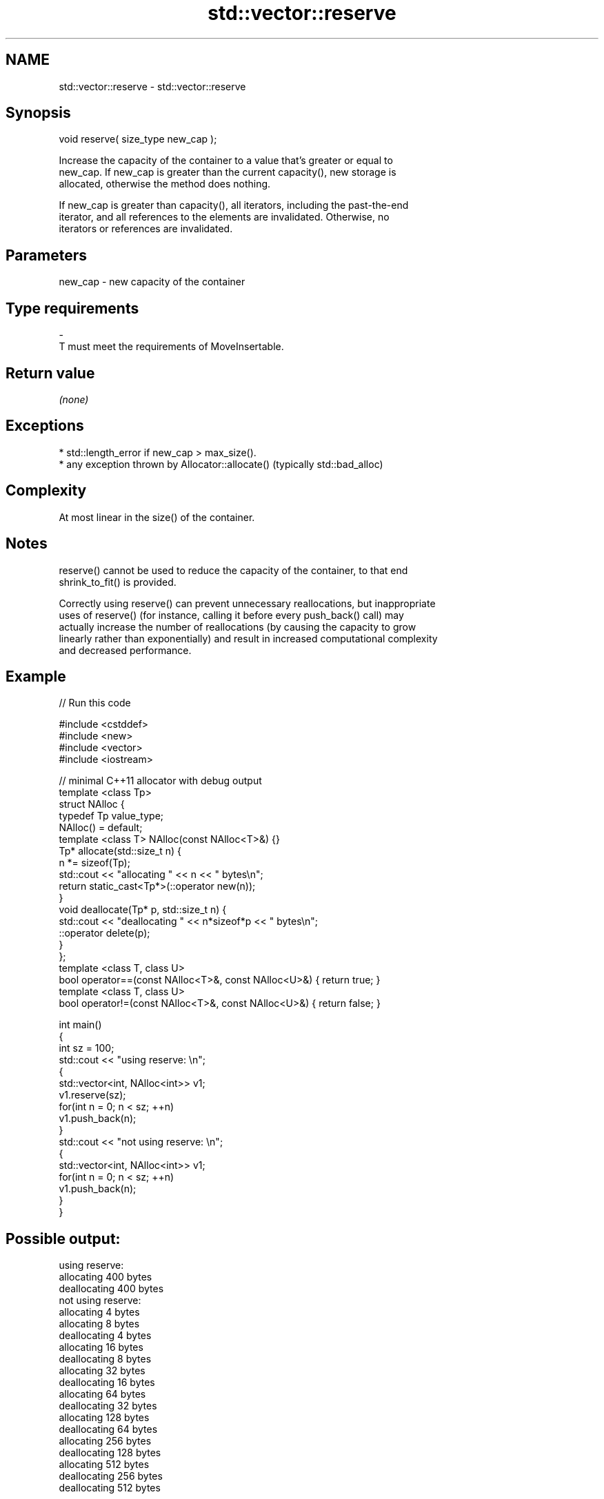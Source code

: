 .TH std::vector::reserve 3 "2017.04.02" "http://cppreference.com" "C++ Standard Libary"
.SH NAME
std::vector::reserve \- std::vector::reserve

.SH Synopsis
   void reserve( size_type new_cap );

   Increase the capacity of the container to a value that's greater or equal to
   new_cap. If new_cap is greater than the current capacity(), new storage is
   allocated, otherwise the method does nothing.

   If new_cap is greater than capacity(), all iterators, including the past-the-end
   iterator, and all references to the elements are invalidated. Otherwise, no
   iterators or references are invalidated.

.SH Parameters

   new_cap    -    new capacity of the container
.SH Type requirements
   -
   T must meet the requirements of MoveInsertable.

.SH Return value

   \fI(none)\fP

.SH Exceptions

     * std::length_error if new_cap > max_size().
     * any exception thrown by Allocator::allocate() (typically std::bad_alloc)

.SH Complexity

   At most linear in the size() of the container.

.SH Notes

   reserve() cannot be used to reduce the capacity of the container, to that end
   shrink_to_fit() is provided.

   Correctly using reserve() can prevent unnecessary reallocations, but inappropriate
   uses of reserve() (for instance, calling it before every push_back() call) may
   actually increase the number of reallocations (by causing the capacity to grow
   linearly rather than exponentially) and result in increased computational complexity
   and decreased performance.

.SH Example

   
// Run this code

 #include <cstddef>
 #include <new>
 #include <vector>
 #include <iostream>
  
 // minimal C++11 allocator with debug output
 template <class Tp>
 struct NAlloc {
     typedef Tp value_type;
     NAlloc() = default;
     template <class T> NAlloc(const NAlloc<T>&) {}
     Tp* allocate(std::size_t n) {
         n *= sizeof(Tp);
         std::cout << "allocating " << n << " bytes\\n";
         return static_cast<Tp*>(::operator new(n));
     }
     void deallocate(Tp* p, std::size_t n) {
         std::cout << "deallocating " << n*sizeof*p << " bytes\\n";
         ::operator delete(p);
     }
 };
 template <class T, class U>
 bool operator==(const NAlloc<T>&, const NAlloc<U>&) { return true; }
 template <class T, class U>
 bool operator!=(const NAlloc<T>&, const NAlloc<U>&) { return false; }
  
 int main()
 {
     int sz = 100;
     std::cout << "using reserve: \\n";
     {
         std::vector<int, NAlloc<int>> v1;
         v1.reserve(sz);
         for(int n = 0; n < sz; ++n)
             v1.push_back(n);
     }
     std::cout << "not using reserve: \\n";
     {
         std::vector<int, NAlloc<int>> v1;
         for(int n = 0; n < sz; ++n)
             v1.push_back(n);
     }
 }

.SH Possible output:

 using reserve:
 allocating 400 bytes
 deallocating 400 bytes
 not using reserve:
 allocating 4 bytes
 allocating 8 bytes
 deallocating 4 bytes
 allocating 16 bytes
 deallocating 8 bytes
 allocating 32 bytes
 deallocating 16 bytes
 allocating 64 bytes
 deallocating 32 bytes
 allocating 128 bytes
 deallocating 64 bytes
 allocating 256 bytes
 deallocating 128 bytes
 allocating 512 bytes
 deallocating 256 bytes
 deallocating 512 bytes

.SH See also

                 returns the number of elements that can be held in currently allocated
   capacity      storage
                 \fI(public member function)\fP 
   max_size      returns the maximum possible number of elements
                 \fI(public member function)\fP 
   resize        changes the number of elements stored
                 \fI(public member function)\fP 
   shrink_to_fit reduces memory usage by freeing unused memory
   \fI(C++11)\fP       \fI(public member function)\fP 
